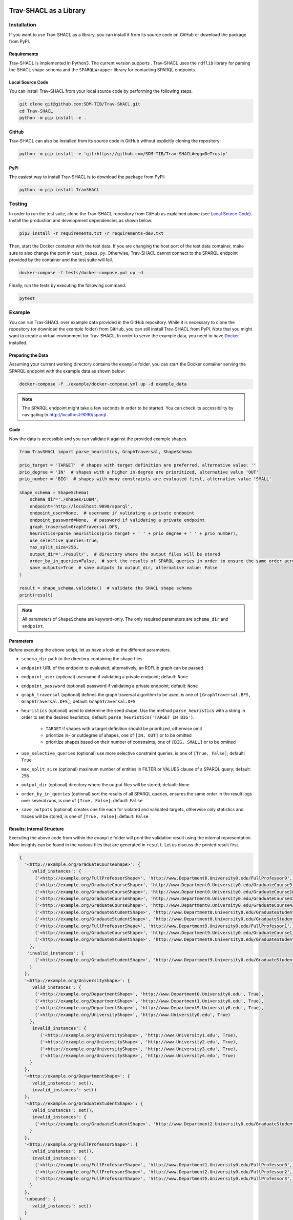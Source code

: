 .. |python| image:: https://img.shields.io/pypi/pyversions/TravSHACL
.. |format| image:: https://img.shields.io/pypi/format/TravSHACL
.. |status| image:: https://img.shields.io/pypi/status/TravSHACL
.. |version| image:: https://img.shields.io/pypi/v/TravSHACL
   :target: https://pypi.org/project/TravSHACL

|python| |format| |status| |version|

#######################
Trav-SHACL as a Library
#######################

************
Installation
************

If you want to use Trav-SHACL as a library, you can install it from its source code on GitHub or download the package from PyPI.

Requirements
============

Trav-SHACL is implemented in Python3.
The current version supports |python|.
Trav-SHACL uses the ``rdflib`` library for parsing the SHACL shape schema and the ``SPARQLWrapper`` library for contacting SPARQL endpoints.

Local Source Code
=================

You can install Trav-SHACL from your local source code by performing the following steps.

.. code:: bash

   git clone git@github.com:SDM-TIB/Trav-SHACL.git
   cd Trav-SHACL
   python -m pip install -e .

GitHub
======

Trav-SHACL can also be installed from its source code in GitHub without explicitly cloning the repository:

.. code:: bash

   python -m pip install -e 'git+https://github.com/SDM-TIB/Trav-SHACL#egg=DeTrusty'

PyPI
====

The easiest way to install Trav-SHACL is to download the package from PyPI:

.. code:: bash

   python -m pip install TravSHACL

*******
Testing
*******

In order to run the test suite, clone the Trav-SHACL repository from GitHub as explained above (see `Local Source Code`_).
Install the production and development dependencies as shown below.

.. code:: bash

    pip3 install -r requirements.txt -r requirements-dev.txt


Then, start the Docker container with the test data.
If you are changing the host port of the test data container, make sure to also change the port in ``test_cases.py``.
Otherwise, Trav-SHACL cannot connect to the SPARQL endpoint provided by the container and the test suite will fail.

.. code:: bash

    docker-compose -f tests/docker-compose.yml up -d

Finally, run the tests by executing the following command.

.. code:: bash

    pytest

*******
Example
*******

You can run Trav-SHACL over example data provided in the GitHub repository.
While it is necessary to clone the repository (or download the example folder) from GitHub, you can still install Trav-SHACL from PyPI.
Note that you might want to create a virtual environment for Trav-SHACL.
In order to serve the example data, you need to have `Docker <https://docs.docker.com/engine/install/>`_ installed.

Preparing the Data
==================

Assuming your current working directory contains the ``example`` folder, you can start the Docker container serving the SPARQL endpoint with the example data as shown below:

.. code:: bash

   docker-compose -f ./example/docker-compose.yml up -d example_data

.. NOTE::

   The SPARQL endpoint might take a few seconds in order to be started.
   You can check its accessibility by navigating to `http://localhost:9090/sparql <http://localhost:9090/sparql>`_

Code
====

Now the data is accessible and you can validate it against the provided example shapes.

.. code:: python3

    from TravSHACL import parse_heuristics, GraphTraversal, ShapeSchema

    prio_target = 'TARGET'  # shapes with target definition are preferred, alternative value: ''
    prio_degree = 'IN'  # shapes with a higher in-degree are prioritized, alternative value 'OUT'
    prio_number = 'BIG'  # shapes with many constraints are evaluated first, alternative value 'SMALL'

    shape_schema = ShapeSchema(
        schema_dir='./shapes/LUBM',
        endpoint='http://localhost:9090/sparql',
        endpoint_user=None,  # username if validating a private endpoint
        endpoint_password=None,  # password if validating a private endpoint
        graph_traversal=GraphTraversal.DFS,
        heuristics=parse_heuristics(prio_target + ' ' + prio_degree + ' ' + prio_number),
        use_selective_queries=True,
        max_split_size=256,
        output_dir='./result/',  # directory where the output files will be stored
        order_by_in_queries=False,  # sort the results of SPARQL queries in order to ensure the same order across several runs
        save_outputs=True  # save outputs to output_dir, alternative value: False
    )

    result = shape_schema.validate()  # validate the SHACL shape schema
    print(result)

.. NOTE::

   All parameters of ``ShapeSchema`` are keyword-only. The only required parameters are ``schema_dir`` and ``endpoint``.

Parameters
==========

Before executing the above script, let us have a look at the different parameters.

* ``schema_dir`` path to the directory containing the shape files
* ``endpoint`` URL of the endpoint to evaluated; alternatively, an RDFLib graph can be passed
* ``endpoint_user`` (optional) username if validating a private endpoint; default: ``None``
* ``endpoint_password`` (optional) password if validating a private endpoint; default: ``None``
* ``graph_traversal`` (optional) defines the graph traversal algorithm to be used, is one of ``[GraphTraversal.BFS, GraphTraversal.DFS]``; default: ``GraphTraversal.DFS``
* ``heuristics`` (optional) used to determine the seed shape. Use the method ``parse_heuristics`` with a string in order to set the desired heuristics; default: ``parse_heuristics('TARGET IN BIG')``.

   + ``TARGET`` if shapes with a target definition should be prioritized, otherwise omit
   + prioritize in- or outdegree of shapes, one of ``[IN, OUT]`` or to be omitted
   + prioritize shapes based on their number of constraints, one of ``[BIG, SMALL]`` or to be omitted
* ``use_selective_queries`` (optional) use more selective constraint queries, is one of ``[True, False]``; default: ``True``
* ``max_split_size`` (optional) maximum number of entities in FILTER or VALUES clause of a SPARQL query; default: ``256``
* ``output_dir`` (optional) directory where the output files will be stored; default: ``None``
* ``order_by_in_queries`` (optional) sort the results of all SPARQL queries, ensures the same order in the result logs over several runs, is one of ``[True, False]``; default: ``False``
* ``save_outputs`` (optional) creates one file each for violated and validated targets, otherwise only statistics and traces will be stored, is one of ``[True, False]``; default: ``False``

Results: Internal Structure
===========================

Executing the above code from within the ``example`` folder will print the validation result using the internal representation.
More insights can be found in the various files that are generated in ``result``.
Let us discuss the printed result first.

.. code:: text

  {
    '<http://example.org/GraduateCourseShape>': {
      'valid_instances': {
        ('<http://example.org/FullProfessorShape>', 'http://www.Department0.University0.edu/FullProfessor9', True),
        ('<http://example.org/GraduateCourseShape>', 'http://www.Department0.University0.edu/GraduateCourse3', True),
        ('<http://example.org/GraduateCourseShape>', 'http://www.Department0.University0.edu/GraduateCourse16', True)
        ('<http://example.org/GraduateCourseShape>', 'http://www.Department0.University0.edu/GraduateCourse33', True),
        ('<http://example.org/GraduateCourseShape>', 'http://www.Department0.University0.edu/GraduateCourse42', True),
        ('<http://example.org/GraduateStudentShape>', 'http://www.Department0.University0.edu/GraduateStudent0', True),
        ('<http://example.org/GraduateStudentShape>', 'http://www.Department0.University0.edu/GraduateStudent91', True),
        ('<http://example.org/FullProfessorShape>', 'http://www.Department9.University0.edu/FullProfessor1', True),
        ('<http://example.org/GraduateCourseShape>', 'http://www.Department9.University0.edu/GraduateCourse1', True),
        ('<http://example.org/GraduateStudentShape>', 'http://www.Department9.University0.edu/GraduateStudent28', True)
      },
     'invalid_instances': {
        ('<http://example.org/GraduateStudentShape>', 'http://www.Department9.University0.edu/GraduateStudent5', True)
      }
    },
    '<http://example.org/UniversityShape>': {
      'valid_instances': {
        ('<http://example.org/DepartmentShape>', 'http://www.Department0.University0.edu', True),
        ('<http://example.org/DepartmentShape>', 'http://www.Department1.University0.edu', True),
        ('<http://example.org/DepartmentShape>', 'http://www.Department9.University0.edu', True),
        ('<http://example.org/UniversityShape>', 'http://www.University0.edu', True)
      },
      'invalid_instances': {
          ('<http://example.org/UniversityShape>', 'http://www.University1.edu', True),
          ('<http://example.org/UniversityShape>', 'http://www.University2.edu', True),
          ('<http://example.org/UniversityShape>', 'http://www.University3.edu', True),
          ('<http://example.org/UniversityShape>', 'http://www.University4.edu', True)
      }
    },
    '<http://example.org/DepartmentShape>': {
      'valid_instances': set(),
      'invalid_instances': set()
    },
    '<http://example.org/GraduateStudentShape>': {
      'valid_instances': set(),
      'invalid_instances': {
        ('<http://example.org/GraduateStudentShape>', 'http://www.Department2.University0.edu/GraduateStudent7', True)
      }
    },
    '<http://example.org/FullProfessorShape>': {
      'valid_instances': set(),
      'invalid_instances': {
        ('<http://example.org/FullProfessorShape>', 'http://www.Department1.University0.edu/FullProfessor0', True),
        ('<http://example.org/FullProfessorShape>', 'http://www.Department2.University0.edu/FullProfessor2', True),
        ('<http://example.org/FullProfessorShape>', 'http://www.Department5.University0.edu/FullProfessor3', True)
      }
    },
    'unbound': {
      'valid_instances': set()
    }
  }

The keys of the dictionary correspond to the names of the validated shapes.
For each shape, Trav-SHACL records the entities that have either been validated (``valid_instances``) or violated (``invalid_instances``).
Such a record is a tuple containing the name of the shape which the entity belongs to, the identifier of the entity itself, and ``True``.
Trav-SHACL keeps this structure since the validation result of an entity may rely on the satisfaction of an entity from another shape.
If the other entity has not yet been validated, the validation is postponed until the needed validation result is available.
After evaluating all shapes, entities with pending decisions are marked as valid since no violations were found.
These entities are recorded in ``unbound``.

Results: Output Files
=====================

Additionally, Trav-SHACL stores the following files:

* ``stats.txt`` contains statistics about the validation, like

   + number of targets
   + number of valid targets
   + number of invalid targets
   + number of executed queries
   + number of generated rules
   + maximum query execution time (in ms)
   + total query execution time (in ms)
   + total saturation time (in ms)
   + total validation time (in ms)
* ``targets_valid.log`` contains all valid targets (one per line) in the form `shape_name`(`entity`)
* ``targets_invalid.log`` contains all invalid targets (one per line) in the form `shape_name`(`entity`)
* ``validation.log`` log file containing the node order, executed queries, etc.
* ``validationReport.ttl`` a validation report in Turtle format that adheres to the SHACL specification
